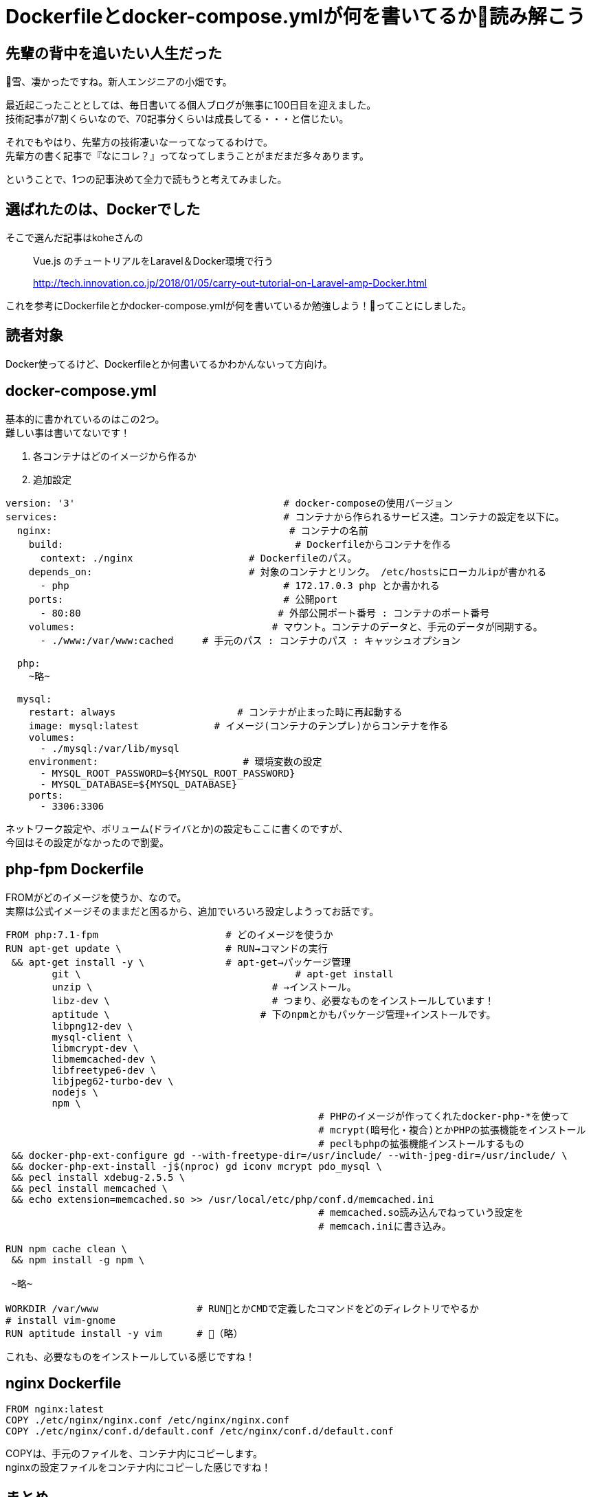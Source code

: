 = Dockerfileとdocker-compose.ymlが何を書いてるか読み解こう
:hp-alt-title: read_docker_files
:hp-tags: obata, docker

## 先輩の背中を追いたい人生だった

雪、凄かったですね。新人エンジニアの小畑です。

最近起こったこととしては、毎日書いてる個人ブログが無事に100日目を迎えました。 +
技術記事が7割くらいなので、70記事分くらいは成長してる・・・と信じたい。

それでもやはり、先輩方の技術凄いなーってなってるわけで。 +
先輩方の書く記事で『なにコレ？』ってなってしまうことがまだまだ多々あります。

ということで、1つの記事決めて全力で読もうと考えてみました。

## 選ばれたのは、Dockerでした

そこで選んだ記事はkoheさんの

> Vue.js のチュートリアルをLaravel＆Docker環境で行う

> http://tech.innovation.co.jp/2018/01/05/carry-out-tutorial-on-Laravel-amp-Docker.html

これを参考にDockerfileとかdocker-compose.ymlが何を書いているか勉強しよう！ってことにしました。

## 読者対象
Docker使ってるけど、Dockerfileとか何書いてるかわかんないって方向け。

## docker-compose.yml
基本的に書かれているのはこの2つ。 +
難しい事は書いてないです！

1. 各コンテナはどのイメージから作るか +
2. 追加設定

```
version: '3'                                    # docker-composeの使用バージョン
services:                                       # コンテナから作られるサービス達。コンテナの設定を以下に。
  nginx:                                         # コンテナの名前
    build:                                        # Dockerfileからコンテナを作る
      context: ./nginx                    # Dockerfileのパス。
    depends_on:                           # 対象のコンテナとリンク。 /etc/hostsにローカルipが書かれる
      - php                                     # 172.17.0.3 php とか書かれる
    ports:                                      # 公開port
      - 80:80                                  # 外部公開ポート番号 : コンテナのポート番号
    volumes:                                  # マウント。コンテナのデータと、手元のデータが同期する。
      - ./www:/var/www:cached     # 手元のパス : コンテナのパス : キャッシュオプション

  php:
    ~略~

  mysql:
    restart: always                     # コンテナが止まった時に再起動する
    image: mysql:latest             # イメージ(コンテナのテンプレ)からコンテナを作る
    volumes:
      - ./mysql:/var/lib/mysql
    environment:                         # 環境変数の設定
      - MYSQL_ROOT_PASSWORD=${MYSQL_ROOT_PASSWORD}
      - MYSQL_DATABASE=${MYSQL_DATABASE}
    ports:
      - 3306:3306
```

ネットワーク設定や、ボリューム(ドライバとか)の設定もここに書くのですが、 +
今回はその設定がなかったので割愛。

## php-fpm Dockerfile
FROMがどのイメージを使うか、なので。 +
実際は公式イメージそのままだと困るから、追加でいろいろ設定しようってお話です。

```
FROM php:7.1-fpm                      # どのイメージを使うか
RUN apt-get update \                  # RUN→コマンドの実行
 && apt-get install -y \              # apt-get→パッケージ管理
        git \                                     # apt-get install
        unzip \                               # →インストール。
        libz-dev \                            # つまり、必要なものをインストールしています！
        aptitude \                          # 下のnpmとかもパッケージ管理+インストールです。
        libpng12-dev \
        mysql-client \
        libmcrypt-dev \
        libmemcached-dev \
        libfreetype6-dev \
        libjpeg62-turbo-dev \
        nodejs \
        npm \
                                                      # PHPのイメージが作ってくれたdocker-php-*を使って
                                                      # mcrypt(暗号化・複合)とかPHPの拡張機能をインストール
                                                      # peclもphpの拡張機能インストールするもの
 && docker-php-ext-configure gd --with-freetype-dir=/usr/include/ --with-jpeg-dir=/usr/include/ \
 && docker-php-ext-install -j$(nproc) gd iconv mcrypt pdo_mysql \
 && pecl install xdebug-2.5.5 \ 
 && pecl install memcached \
 && echo extension=memcached.so >> /usr/local/etc/php/conf.d/memcached.ini
                                                      # memcached.so読み込んでねっていう設定を
                                                      # memcach.iniに書き込み。

RUN npm cache clean \
 && npm install -g npm \

 ~略~

WORKDIR /var/www                 # RUNとかCMDで定義したコマンドをどのディレクトリでやるか
# install vim-gnome
RUN aptitude install -y vim      # （略）

```

これも、必要なものをインストールしている感じですね！

## nginx Dockerfile
```
FROM nginx:latest
COPY ./etc/nginx/nginx.conf /etc/nginx/nginx.conf
COPY ./etc/nginx/conf.d/default.conf /etc/nginx/conf.d/default.conf
```

COPYは、手元のファイルを、コンテナ内にコピーします。 +
nginxの設定ファイルをコンテナ内にコピーした感じですね！

## まとめ
コメントたくさん書きましたが、やっていることは、とにかく設定＋インストールです。

なので、すっごく簡単に書くなら、

docker-compose.yml
```
version: '3'
services:
  php-apache:
    image: php:7.1-apache
    ports:
      - 80:80
    volumes:
      - .:/var/www/html
```
index.html
```
Hello world!
```

これで `docker-compose up` ってするだけでブラウザの `localhost` でハローワールドが出ます。 +
phpのapacheなのは特に意味はありません！

ただ、恐れずに読んでいくと、結構何をしているかわかると思います！

私はDockerの本を一冊読むまで、アレルギーが如く読むのを拒絶していましたが、 +
理解して読むと凄く簡潔でわかりやすいファイルだなというのがわかりました。

恐れないこと、そして興味持って勉強すること。 +
大切ですね！


